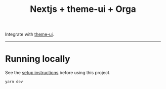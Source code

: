 #+title: Nextjs + theme-ui + Orga

Integrate with [[https://theme-ui.com][theme-ui]].

-----

* Running locally

See the [[file:../README.org][setup instructions]] before using this project.

#+begin_src shell
yarn dev
#+end_src

